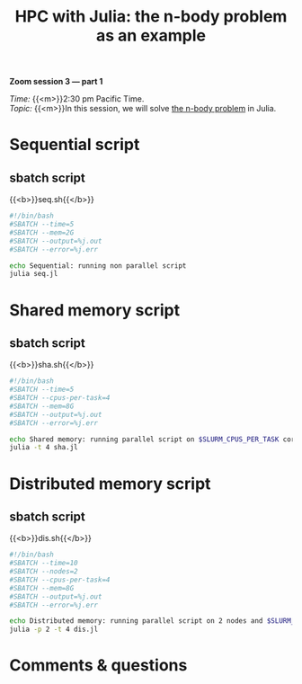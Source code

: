 #+title: HPC with Julia: the n-body problem as an example
#+description: Zoom
#+colordes: #e86e0a
#+slug: 10_jl_parallel
#+weight: 10

#+BEGIN_simplebox
*Zoom session 3 — part 1*

/Time:/ {{<m>}}2:30 pm Pacific Time. \\
/Topic:/ {{<m>}}In this session, we will solve [[https://en.wikipedia.org/wiki/N-body_problem][the n-body problem]] in Julia.
#+END_simplebox

* Sequential script

** sbatch script

{{<b>}}seq.sh{{</b>}}

#+BEGIN_src sh
#!/bin/bash
#SBATCH --time=5
#SBATCH --mem=2G
#SBATCH --output=%j.out
#SBATCH --error=%j.err

echo Sequential: running non parallel script
julia seq.jl
#+END_src

* Shared memory script

** sbatch script

{{<b>}}sha.sh{{</b>}}

#+BEGIN_src sh
#!/bin/bash
#SBATCH --time=5
#SBATCH --cpus-per-task=4
#SBATCH --mem=8G
#SBATCH --output=%j.out
#SBATCH --error=%j.err

echo Shared memory: running parallel script on $SLURM_CPUS_PER_TASK cores
julia -t 4 sha.jl
#+END_src

* Distributed memory script

** sbatch script

{{<b>}}dis.sh{{</b>}}

#+BEGIN_src sh
#!/bin/bash
#SBATCH --time=10
#SBATCH --nodes=2
#SBATCH --cpus-per-task=4
#SBATCH --mem=8G
#SBATCH --output=%j.out
#SBATCH --error=%j.err

echo Distributed memory: running parallel script on 2 nodes and $SLURM_CPUS_PER_TASK cores per node
julia -p 2 -t 4 dis.jl
#+END_src

* Comments & questions
